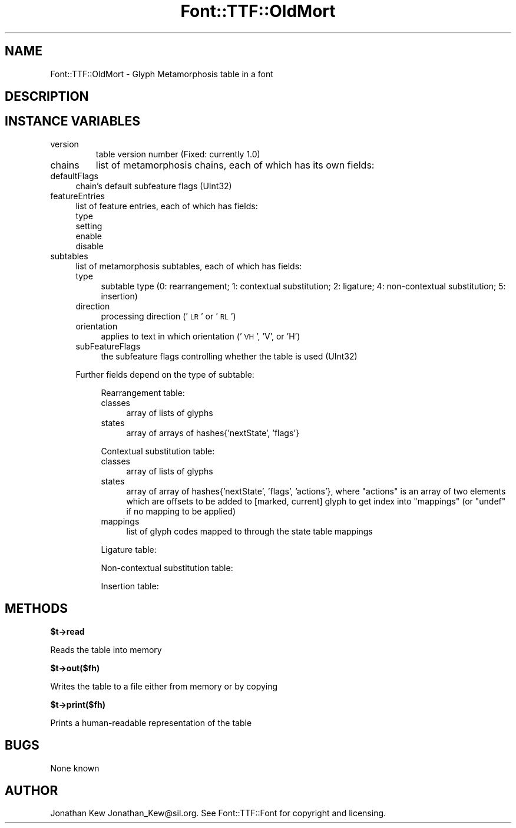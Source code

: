 .\" Automatically generated by Pod::Man v1.37, Pod::Parser v1.32
.\"
.\" Standard preamble:
.\" ========================================================================
.de Sh \" Subsection heading
.br
.if t .Sp
.ne 5
.PP
\fB\\$1\fR
.PP
..
.de Sp \" Vertical space (when we can't use .PP)
.if t .sp .5v
.if n .sp
..
.de Vb \" Begin verbatim text
.ft CW
.nf
.ne \\$1
..
.de Ve \" End verbatim text
.ft R
.fi
..
.\" Set up some character translations and predefined strings.  \*(-- will
.\" give an unbreakable dash, \*(PI will give pi, \*(L" will give a left
.\" double quote, and \*(R" will give a right double quote.  | will give a
.\" real vertical bar.  \*(C+ will give a nicer C++.  Capital omega is used to
.\" do unbreakable dashes and therefore won't be available.  \*(C` and \*(C'
.\" expand to `' in nroff, nothing in troff, for use with C<>.
.tr \(*W-|\(bv\*(Tr
.ds C+ C\v'-.1v'\h'-1p'\s-2+\h'-1p'+\s0\v'.1v'\h'-1p'
.ie n \{\
.    ds -- \(*W-
.    ds PI pi
.    if (\n(.H=4u)&(1m=24u) .ds -- \(*W\h'-12u'\(*W\h'-12u'-\" diablo 10 pitch
.    if (\n(.H=4u)&(1m=20u) .ds -- \(*W\h'-12u'\(*W\h'-8u'-\"  diablo 12 pitch
.    ds L" ""
.    ds R" ""
.    ds C` ""
.    ds C' ""
'br\}
.el\{\
.    ds -- \|\(em\|
.    ds PI \(*p
.    ds L" ``
.    ds R" ''
'br\}
.\"
.\" If the F register is turned on, we'll generate index entries on stderr for
.\" titles (.TH), headers (.SH), subsections (.Sh), items (.Ip), and index
.\" entries marked with X<> in POD.  Of course, you'll have to process the
.\" output yourself in some meaningful fashion.
.if \nF \{\
.    de IX
.    tm Index:\\$1\t\\n%\t"\\$2"
..
.    nr % 0
.    rr F
.\}
.\"
.\" For nroff, turn off justification.  Always turn off hyphenation; it makes
.\" way too many mistakes in technical documents.
.hy 0
.if n .na
.\"
.\" Accent mark definitions (@(#)ms.acc 1.5 88/02/08 SMI; from UCB 4.2).
.\" Fear.  Run.  Save yourself.  No user-serviceable parts.
.    \" fudge factors for nroff and troff
.if n \{\
.    ds #H 0
.    ds #V .8m
.    ds #F .3m
.    ds #[ \f1
.    ds #] \fP
.\}
.if t \{\
.    ds #H ((1u-(\\\\n(.fu%2u))*.13m)
.    ds #V .6m
.    ds #F 0
.    ds #[ \&
.    ds #] \&
.\}
.    \" simple accents for nroff and troff
.if n \{\
.    ds ' \&
.    ds ` \&
.    ds ^ \&
.    ds , \&
.    ds ~ ~
.    ds /
.\}
.if t \{\
.    ds ' \\k:\h'-(\\n(.wu*8/10-\*(#H)'\'\h"|\\n:u"
.    ds ` \\k:\h'-(\\n(.wu*8/10-\*(#H)'\`\h'|\\n:u'
.    ds ^ \\k:\h'-(\\n(.wu*10/11-\*(#H)'^\h'|\\n:u'
.    ds , \\k:\h'-(\\n(.wu*8/10)',\h'|\\n:u'
.    ds ~ \\k:\h'-(\\n(.wu-\*(#H-.1m)'~\h'|\\n:u'
.    ds / \\k:\h'-(\\n(.wu*8/10-\*(#H)'\z\(sl\h'|\\n:u'
.\}
.    \" troff and (daisy-wheel) nroff accents
.ds : \\k:\h'-(\\n(.wu*8/10-\*(#H+.1m+\*(#F)'\v'-\*(#V'\z.\h'.2m+\*(#F'.\h'|\\n:u'\v'\*(#V'
.ds 8 \h'\*(#H'\(*b\h'-\*(#H'
.ds o \\k:\h'-(\\n(.wu+\w'\(de'u-\*(#H)/2u'\v'-.3n'\*(#[\z\(de\v'.3n'\h'|\\n:u'\*(#]
.ds d- \h'\*(#H'\(pd\h'-\w'~'u'\v'-.25m'\f2\(hy\fP\v'.25m'\h'-\*(#H'
.ds D- D\\k:\h'-\w'D'u'\v'-.11m'\z\(hy\v'.11m'\h'|\\n:u'
.ds th \*(#[\v'.3m'\s+1I\s-1\v'-.3m'\h'-(\w'I'u*2/3)'\s-1o\s+1\*(#]
.ds Th \*(#[\s+2I\s-2\h'-\w'I'u*3/5'\v'-.3m'o\v'.3m'\*(#]
.ds ae a\h'-(\w'a'u*4/10)'e
.ds Ae A\h'-(\w'A'u*4/10)'E
.    \" corrections for vroff
.if v .ds ~ \\k:\h'-(\\n(.wu*9/10-\*(#H)'\s-2\u~\d\s+2\h'|\\n:u'
.if v .ds ^ \\k:\h'-(\\n(.wu*10/11-\*(#H)'\v'-.4m'^\v'.4m'\h'|\\n:u'
.    \" for low resolution devices (crt and lpr)
.if \n(.H>23 .if \n(.V>19 \
\{\
.    ds : e
.    ds 8 ss
.    ds o a
.    ds d- d\h'-1'\(ga
.    ds D- D\h'-1'\(hy
.    ds th \o'bp'
.    ds Th \o'LP'
.    ds ae ae
.    ds Ae AE
.\}
.rm #[ #] #H #V #F C
.\" ========================================================================
.\"
.IX Title "Font::TTF::OldMort 3"
.TH Font::TTF::OldMort 3 "2011-10-12" "perl v5.8.8" "User Contributed Perl Documentation"
.SH "NAME"
Font::TTF::OldMort \- Glyph Metamorphosis table in a font
.SH "DESCRIPTION"
.IX Header "DESCRIPTION"
.SH "INSTANCE VARIABLES"
.IX Header "INSTANCE VARIABLES"
.RE
.IP "version"
.IX Item "version"
table version number (Fixed: currently 1.0)
.RE
.IP "chains"
.IX Item "chains"
list of metamorphosis chains, each of which has its own fields:
.IP "defaultFlags" 4
.IX Item "defaultFlags"
chain's default subfeature flags (UInt32)
.IP "featureEntries" 4
.IX Item "featureEntries"
list of feature entries, each of which has fields:
.RS 4
.IP "type" 4
.IX Item "type"
.PD 0
.IP "setting" 4
.IX Item "setting"
.IP "enable" 4
.IX Item "enable"
.IP "disable" 4
.IX Item "disable"
.RE
.RS 4
.RE
.IP "subtables" 4
.IX Item "subtables"
.PD
list of metamorphosis subtables, each of which has fields:
.RS 4
.IP "type" 4
.IX Item "type"
subtable type (0: rearrangement; 1: contextual substitution; 2: ligature;
4: non-contextual substitution; 5: insertion)
.IP "direction" 4
.IX Item "direction"
processing direction ('\s-1LR\s0' or '\s-1RL\s0')
.IP "orientation" 4
.IX Item "orientation"
applies to text in which orientation ('\s-1VH\s0', 'V', or 'H')
.IP "subFeatureFlags" 4
.IX Item "subFeatureFlags"
the subfeature flags controlling whether the table is used (UInt32)
.RE
.RS 4
.Sp
Further fields depend on the type of subtable:
.Sp
.RS 4
Rearrangement table:
.IP "classes" 4
.IX Item "classes"
array of lists of glyphs
.IP "states" 4
.IX Item "states"
array of arrays of hashes{'nextState', 'flags'}
.RE
.RS 4
.Sp
Contextual substitution table:
.IP "classes" 4
.IX Item "classes"
array of lists of glyphs
.IP "states" 4
.IX Item "states"
array of array of hashes{'nextState', 'flags', 'actions'}, where \f(CW\*(C`actions\*(C'\fR
is an array of two elements which are offsets to be added to [marked, current]
glyph to get index into \f(CW\*(C`mappings\*(C'\fR (or \f(CW\*(C`undef\*(C'\fR if no mapping to be applied)
.IP "mappings" 4
.IX Item "mappings"
list of glyph codes mapped to through the state table mappings
.RE
.RS 4
.Sp
Ligature table:
.Sp
Non-contextual substitution table:
.Sp
Insertion table:
.RE
.RE
.RS 4
.RE
.SH "METHODS"
.IX Header "METHODS"
.Sh "$t\->read"
.IX Subsection "$t->read"
Reads the table into memory
.Sh "$t\->out($fh)"
.IX Subsection "$t->out($fh)"
Writes the table to a file either from memory or by copying
.Sh "$t\->print($fh)"
.IX Subsection "$t->print($fh)"
Prints a human-readable representation of the table
.SH "BUGS"
.IX Header "BUGS"
None known
.SH "AUTHOR"
.IX Header "AUTHOR"
Jonathan Kew Jonathan_Kew@sil.org. See Font::TTF::Font for copyright and
licensing.
